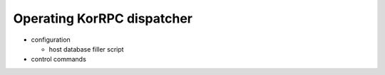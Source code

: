 ***************************
Operating KorRPC dispatcher
***************************

* configuration

  * host database filler script

* control commands


